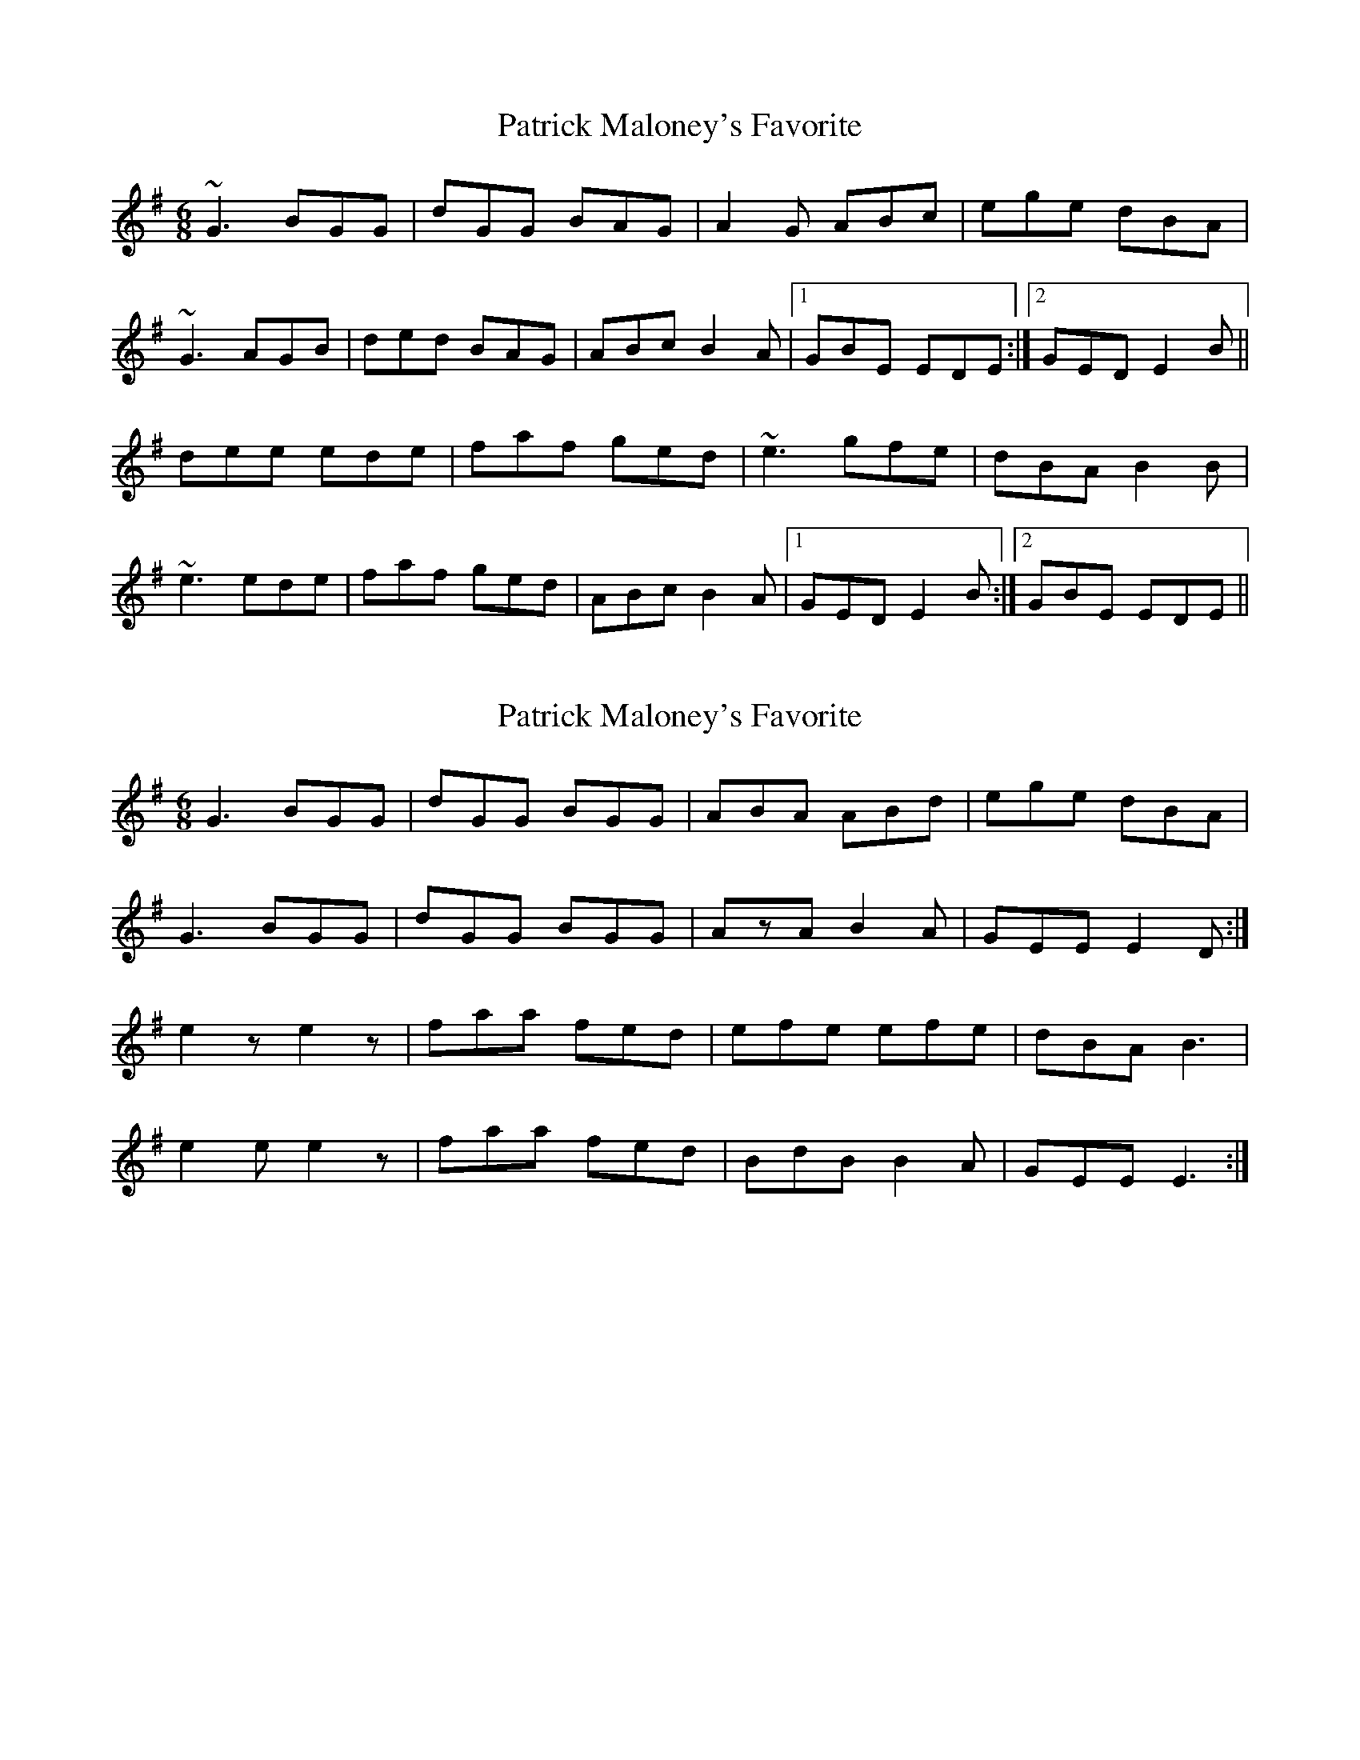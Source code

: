 X: 1
T: Patrick Maloney's Favorite
Z: gian marco
S: https://thesession.org/tunes/3627#setting3627
R: jig
M: 6/8
L: 1/8
K: Gmaj
~G3 BGG|dGG BAG|A2G ABc|ege dBA|
~G3 AGB|ded BAG|ABc B2A|1GBE EDE:|2GED E2B||
dee ede|faf ged|~e3 gfe|dBA B2B|
~e3 ede|faf ged|ABc B2A|1GED E2B:|2GBE EDE||
X: 2
T: Patrick Maloney's Favorite
Z: Nigel Gatherer
S: https://thesession.org/tunes/3627#setting16621
R: jig
M: 6/8
L: 1/8
K: Gmaj
G3 BGG | dGG BGG | ABA ABd | ege dBA |G3 BGG | dGG BGG | AzA B2A | GEE E2D :|e2z e2z | faa fed | efe efe | dBA B3 |e2e e2z | faa fed | BdB B2A | GEE E3 :|]
X: 3
T: Patrick Maloney's Favorite
Z: sixholes
S: https://thesession.org/tunes/3627#setting23426
R: jig
M: 6/8
L: 1/8
K: Gmaj
~G3 GAB|ded BAG|A2A ABd|efe dBA|
~G3 GAB|ded BAG|A2A B2A|1GBE EDE:|2GED E2B||
~e3 ede|faf ged|ede gfe|dBA B2B|
~e3 ede|faf ged|ABc B2A|1GED E2B:|2GBE EDE||
